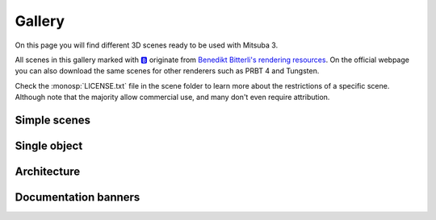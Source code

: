 Gallery
=======

On this page you will find different 3D scenes ready to be used with Mitsuba 3.

All scenes in this gallery marked with `🅱️ <https://benedikt-bitterli.me/resources/>`_ originate from `Benedikt Bitterli's
rendering resources <https://benedikt-bitterli.me/resources/>`_. On the official
webpage you can also download the same scenes for other renderers such as PRBT 4
and Tungsten.

Check the :monosp:`LICENSE.txt` file in the scene folder to learn more about the restrictions of a specific scene. Although note that the majority allow commercial use, and many don't even require attribution.

Simple scenes
+++++++++++++

.. grid:: 3

    .. grid-item-card:: `🅱️ <https://benedikt-bitterli.me/resources/>`_ `Cornell Box <http://rgl.s3.eu-central-1.amazonaws.com/scenes/cornell-box.zip>`_
        :class-title: sd-text-center sd-font-weight-bold
        :class-body: sd-text-center

        .. image:: ../resources/data/docs/images/gallery_thumbnails/cornell-box.png
            :height: 90
            :align: center

    .. grid-item-card:: `Material preview <http://rgl.s3.eu-central-1.amazonaws.com/scenes/matpreview.zip>`_
        :class-title: sd-text-center sd-font-weight-bold
        :class-body: sd-text-center

        .. image:: ../resources/data/docs/images/gallery_thumbnails/matpreview.png
            :height: 90
            :align: center

    .. grid-item-card:: `🅱️ <https://benedikt-bitterli.me/resources/>`_ `Veach bidir <http://rgl.s3.eu-central-1.amazonaws.com/scenes/veach-bidir.zip>`_
        :class-title: sd-text-center sd-font-weight-bold
        :class-body: sd-text-center

        .. image:: ../resources/data/docs/images/gallery_thumbnails/veach-bidir.png
            :height: 90
            :align: center

        by `Benedikt Bitterli <https://benedikt-bitterli.me/>`_

    .. grid-item-card:: `🅱️ <https://benedikt-bitterli.me/resources/>`_ `Veach MIS <http://rgl.s3.eu-central-1.amazonaws.com/scenes/veach-mis.zip>`_
        :class-title: sd-text-center sd-font-weight-bold
        :class-body: sd-text-center

        .. image:: ../resources/data/docs/images/gallery_thumbnails/veach-mis.png
            :height: 90
            :align: center

        by `Benedikt Bitterli <https://benedikt-bitterli.me/>`_

    .. grid-item-card:: `🅱️ <https://benedikt-bitterli.me/resources/>`_ `Veach Ajar <http://rgl.s3.eu-central-1.amazonaws.com/scenes/veach-ajar.zip>`_
        :class-title: sd-text-center sd-font-weight-bold
        :class-body: sd-text-center

        .. image:: ../resources/data/docs/images/gallery_thumbnails/veach-ajar.png
            :height: 90
            :align: center

        by `Benedikt Bitterli <https://benedikt-bitterli.me/>`_

    .. grid-item-card:: `🅱️ <https://benedikt-bitterli.me/resources/>`_ `Volumetric caustics <http://rgl.s3.eu-central-1.amazonaws.com/scenes/volumetric-caustic.zip>`_
        :class-title: sd-text-center sd-font-weight-bold
        :class-body: sd-text-center

        .. image:: ../resources/data/docs/images/gallery_thumbnails/volumetric-caustic.png
            :height: 90
            :align: center

        by `Benedikt Bitterli <https://benedikt-bitterli.me/>`_


Single object
+++++++++++++

.. grid:: 3

    .. grid-item-card:: `🅱️ <https://benedikt-bitterli.me/resources/>`_ `Pontiac GTO 67 <http://rgl.s3.eu-central-1.amazonaws.com/scenes/car.zip>`_
        :class-title: sd-text-center sd-font-weight-bold
        :class-body: sd-text-center

        .. image:: ../resources/data/docs/images/gallery_thumbnails/car.png
            :height: 130
            :align: center

        by `thecali <http://www.blendswap.com/users/view/thecali>`_

    .. grid-item-card:: `🅱️ <https://benedikt-bitterli.me/resources/>`_ `Old vintage car <http://rgl.s3.eu-central-1.amazonaws.com/scenes/car2.zip>`_
        :class-title: sd-text-center sd-font-weight-bold
        :class-body: sd-text-center

        .. image:: ../resources/data/docs/images/gallery_thumbnails/car2.png
            :height: 130
            :align: center

        by `piopis <http://www.blendswap.com/users/view/piopis>`_

    .. grid-item-card:: `🅱️ <https://benedikt-bitterli.me/resources/>`_ `Coffee Maker <http://rgl.s3.eu-central-1.amazonaws.com/scenes/coffee.zip>`_
        :class-title: sd-text-center sd-font-weight-bold
        :class-body: sd-text-center

        .. image:: ../resources/data/docs/images/gallery_thumbnails/coffee.png
            :height: 130
            :align: center

        by `cekuhnen <http://www.blendswap.com/user/cekuhnen>`_

    .. grid-item-card:: `🅱️ <https://benedikt-bitterli.me/resources/>`_ `Dragon <http://rgl.s3.eu-central-1.amazonaws.com/scenes/dragon.zip>`_
        :class-title: sd-text-center sd-font-weight-bold
        :class-body: sd-text-center

        .. image:: ../resources/data/docs/images/gallery_thumbnails/dragon.png
            :height: 130
            :align: center

        by `Delatronic <http://www.blendswap.com/user/Delatronic>`_

    .. grid-item-card:: `🅱️ <https://benedikt-bitterli.me/resources/>`_ `Spaceship <http://rgl.s3.eu-central-1.amazonaws.com/scenes/spaceship.zip>`_
        :class-title: sd-text-center sd-font-weight-bold
        :class-body: sd-text-center

        .. image:: ../resources/data/docs/images/gallery_thumbnails/spaceship.png
            :height: 130
            :align: center

        by `thecali <http://www.blendswap.com/user/thecali>`_

    .. grid-item-card:: `🅱️ <https://benedikt-bitterli.me/resources/>`_ `Lamp <http://rgl.s3.eu-central-1.amazonaws.com/scenes/lamp.zip>`_
        :class-title: sd-text-center sd-font-weight-bold
        :class-body: sd-text-center

        .. image:: ../resources/data/docs/images/gallery_thumbnails/lamp.png
            :height: 130
            :align: center

        by `UP3D <http://www.blendswap.com/users/view/UP3D>`_

    .. grid-item-card:: `🅱️ <https://benedikt-bitterli.me/resources/>`_ `Teapot <http://rgl.s3.eu-central-1.amazonaws.com/scenes/teapot.zip>`_
        :class-title: sd-text-center sd-font-weight-bold
        :class-body: sd-text-center

        .. image:: ../resources/data/docs/images/gallery_thumbnails/teapot.png
            :height: 130
            :align: center

        by `Benedikt Bitterli <https://benedikt-bitterli.me/>`_

    .. grid-item-card:: `🅱️ <https://benedikt-bitterli.me/resources/>`_ `Teapot full <http://rgl.s3.eu-central-1.amazonaws.com/scenes/teapot-full.zip>`_
        :class-title: sd-text-center sd-font-weight-bold
        :class-body: sd-text-center

        .. image:: ../resources/data/docs/images/gallery_thumbnails/teapot-full.png
            :height: 130
            :align: center

        by `Benedikt Bitterli <https://benedikt-bitterli.me/>`_


    .. grid-item-card:: `Lego Bulldozer <http://rgl.s3.eu-central-1.amazonaws.com/scenes/lego.zip>`_
        :class-title: sd-text-center sd-font-weight-bold
        :class-body: sd-text-center

        .. image:: ../resources/data/docs/images/gallery_thumbnails/lego.png
            :height: 130
            :align: center

        by `Heinzelnisse <https://www.blendswap.com/profile/88652>`_

    .. grid-item-card:: `Sci-Fi Rover <http://rgl.s3.eu-central-1.amazonaws.com/scenes/rover.zip>`_
        :class-title: sd-text-center sd-font-weight-bold
        :class-body: sd-text-center

        .. image:: ../resources/data/docs/images/gallery_thumbnails/rover.png
            :height: 130
            :align: center

        by `vajrablue <https://www.blendswap.com/profile/5201>`_



Architecture
++++++++++++

.. grid:: 3

    .. grid-item-card:: `🅱️ <https://benedikt-bitterli.me/resources/>`_ `Bathroom <http://rgl.s3.eu-central-1.amazonaws.com/scenes/bathroom.zip>`_
        :class-title: sd-text-center sd-font-weight-bold
        :class-body: sd-text-center

        .. image:: ../resources/data/docs/images/gallery_thumbnails/bathroom.png
            :height: 130
            :align: center

        by `Mareck <http://www.blendswap.com/users/view/Mareck>`_

    .. grid-item-card:: `🅱️ <https://benedikt-bitterli.me/resources/>`_ `Salle de bain <http://rgl.s3.eu-central-1.amazonaws.com/scenes/bathroom2.zip>`_
        :class-title: sd-text-center sd-font-weight-bold
        :class-body: sd-text-center

        .. image:: ../resources/data/docs/images/gallery_thumbnails/bathroom2.png
            :height: 130
            :align: center

        by `nacimus <http://www.blendswap.com/users/view/nacimus>`_

    .. grid-item-card:: `🅱️ <https://benedikt-bitterli.me/resources/>`_ `Bedroom <http://rgl.s3.eu-central-1.amazonaws.com/scenes/bedroom.zip>`_
        :class-title: sd-text-center sd-font-weight-bold
        :class-body: sd-text-center

        .. image:: ../resources/data/docs/images/gallery_thumbnails/bedroom.png
            :height: 130
            :align: center

        by `SlykDrako <http://www.blendswap.com/user/SlykDrako>`_

    .. grid-item-card:: `🅱️ <https://benedikt-bitterli.me/resources/>`_ `Japanese Classroom <http://rgl.s3.eu-central-1.amazonaws.com/scenes/classroom.zip>`_
        :class-title: sd-text-center sd-font-weight-bold
        :class-body: sd-text-center

        .. image:: ../resources/data/docs/images/gallery_thumbnails/classroom.png
            :height: 130
            :align: center

        by `NovaZeeke <http://www.blendswap.com/users/view/NovaZeeke>`_

    .. grid-item-card:: `🅱️ <https://benedikt-bitterli.me/resources/>`_ `The Breakfast Room <http://rgl.s3.eu-central-1.amazonaws.com/scenes/dining-room.zip>`_
        :class-title: sd-text-center sd-font-weight-bold
        :class-body: sd-text-center

        .. image:: ../resources/data/docs/images/gallery_thumbnails/dining-room.png
            :height: 130
            :align: center

        by `Wig42 <http://www.blendswap.com/users/view/Wig42>`_

    .. grid-item-card:: `🅱️ <https://benedikt-bitterli.me/resources/>`_ `Country Kitchen <http://rgl.s3.eu-central-1.amazonaws.com/scenes/kitchen.zip>`_
        :class-title: sd-text-center sd-font-weight-bold
        :class-body: sd-text-center

        .. image:: ../resources/data/docs/images/gallery_thumbnails/kitchen.png
            :height: 130
            :align: center

        by `Jay-Artist <http://www.blendswap.com/user/Jay-Artist>`_

    .. grid-item-card:: `🅱️ <https://benedikt-bitterli.me/resources/>`_ `Grey & White Room <http://rgl.s3.eu-central-1.amazonaws.com/scenes/living-room.zip>`_
        :class-title: sd-text-center sd-font-weight-bold
        :class-body: sd-text-center

        .. image:: ../resources/data/docs/images/gallery_thumbnails/living-room.png
            :height: 130
            :align: center

        by `Wig42 <http://www.blendswap.com/users/view/Wig42>`_

    .. grid-item-card:: `🅱️ <https://benedikt-bitterli.me/resources/>`_ `The White Room <http://rgl.s3.eu-central-1.amazonaws.com/scenes/living-room-2.zip>`_
        :class-title: sd-text-center sd-font-weight-bold
        :class-body: sd-text-center

        .. image:: ../resources/data/docs/images/gallery_thumbnails/living-room-2.png
            :height: 130
            :align: center

        by `Jay-Artist <http://www.blendswap.com/user/Jay-Artist>`_

    .. grid-item-card:: `🅱️ <https://benedikt-bitterli.me/resources/>`_ `Modern Living Room <http://rgl.s3.eu-central-1.amazonaws.com/scenes/living-room-3.zip>`_
        :class-title: sd-text-center sd-font-weight-bold
        :class-body: sd-text-center

        .. image:: ../resources/data/docs/images/gallery_thumbnails/living-room-3.png
            :height: 130
            :align: center

        by `Wig42 <http://www.blendswap.com/users/view/Wig42>`_

    .. grid-item-card:: `🅱️ <https://benedikt-bitterli.me/resources/>`_ `Wooden Staircase <http://rgl.s3.eu-central-1.amazonaws.com/scenes/staircase.zip>`_
        :class-title: sd-text-center sd-font-weight-bold
        :class-body: sd-text-center

        .. image:: ../resources/data/docs/images/gallery_thumbnails/staircase.png
            :height: 130
            :align: center

        by `Wig42 <http://www.blendswap.com/users/view/Wig42>`_

    .. grid-item-card:: `🅱️ <https://benedikt-bitterli.me/resources/>`_ `Modern Hall <http://rgl.s3.eu-central-1.amazonaws.com/scenes/staircase2.zip>`_
        :class-title: sd-text-center sd-font-weight-bold
        :class-body: sd-text-center

        .. image:: ../resources/data/docs/images/gallery_thumbnails/staircase2.png
            :height: 130
            :align: center

        by `NewSee2l035 <http://www.blendswap.com/user/NewSee2l035>`_

    .. grid-item-card:: `🅱️ <https://benedikt-bitterli.me/resources/>`_ `Glass of water <http://rgl.s3.eu-central-1.amazonaws.com/scenes/glass-of-water.zip>`_
        :class-title: sd-text-center sd-font-weight-bold
        :class-body: sd-text-center

        .. image:: ../resources/data/docs/images/gallery_thumbnails/glass-of-water.png
            :height: 130
            :align: center

        by `aXel <http://www.blendswap.com/user/aXel>`_

    .. grid-item-card:: `🅱️ <https://benedikt-bitterli.me/resources/>`_ `Victorian Style House <http://rgl.s3.eu-central-1.amazonaws.com/scenes/house.zip>`_
        :class-title: sd-text-center sd-font-weight-bold
        :class-body: sd-text-center

        .. image:: ../resources/data/docs/images/gallery_thumbnails/house.png
            :height: 130
            :align: center

        by `MrChimp2313 <http://www.blendswap.com/users/view/MrChimp2313>`_


Documentation banners
+++++++++++++++++++++

.. grid:: 3

    .. grid-item-card:: `Banner 1 <http://rgl.s3.eu-central-1.amazonaws.com/scenes/banner_01.zip>`_
        :class-title: sd-text-center sd-font-weight-bold
        :class-body: sd-text-center

        .. image:: ../resources/data/docs/images/banners/banner_01.jpg
            :height: 90
            :align: center

    .. grid-item-card:: `Banner 2 <http://rgl.s3.eu-central-1.amazonaws.com/scenes/banner_02.zip>`_
        :class-title: sd-text-center sd-font-weight-bold
        :class-body: sd-text-center

        .. image:: ../resources/data/docs/images/banners/banner_02.jpg
            :height: 90
            :align: center

    .. grid-item-card:: `Banner 3 <http://rgl.s3.eu-central-1.amazonaws.com/scenes/banner_03.zip>`_
        :class-title: sd-text-center sd-font-weight-bold
        :class-body: sd-text-center

        .. image:: ../resources/data/docs/images/banners/banner_03.jpg
            :height: 90
            :align: center

    .. grid-item-card:: `Banner 4 <http://rgl.s3.eu-central-1.amazonaws.com/scenes/banner_04.zip>`_
        :class-title: sd-text-center sd-font-weight-bold
        :class-body: sd-text-center

        .. image:: ../resources/data/docs/images/banners/banner_04.jpg
            :height: 90
            :align: center

    .. grid-item-card:: `Banner 5 <http://rgl.s3.eu-central-1.amazonaws.com/scenes/banner_05.zip>`_
        :class-title: sd-text-center sd-font-weight-bold
        :class-body: sd-text-center

        .. image:: ../resources/data/docs/images/banners/banner_05.jpg
            :height: 90
            :align: center

    .. grid-item-card:: `Banner 6 <http://rgl.s3.eu-central-1.amazonaws.com/scenes/banner_06.zip>`_
        :class-title: sd-text-center sd-font-weight-bold
        :class-body: sd-text-center

        .. image:: ../resources/data/docs/images/banners/banner_06.jpg
            :height: 90
            :align: center

    .. grid-item-card:: `Banner 7 <http://rgl.s3.eu-central-1.amazonaws.com/scenes/banner_07.zip>`_
        :class-title: sd-text-center sd-font-weight-bold
        :class-body: sd-text-center

        .. image:: ../resources/data/docs/images/banners/banner_07.jpg
            :height: 90
            :align: center
